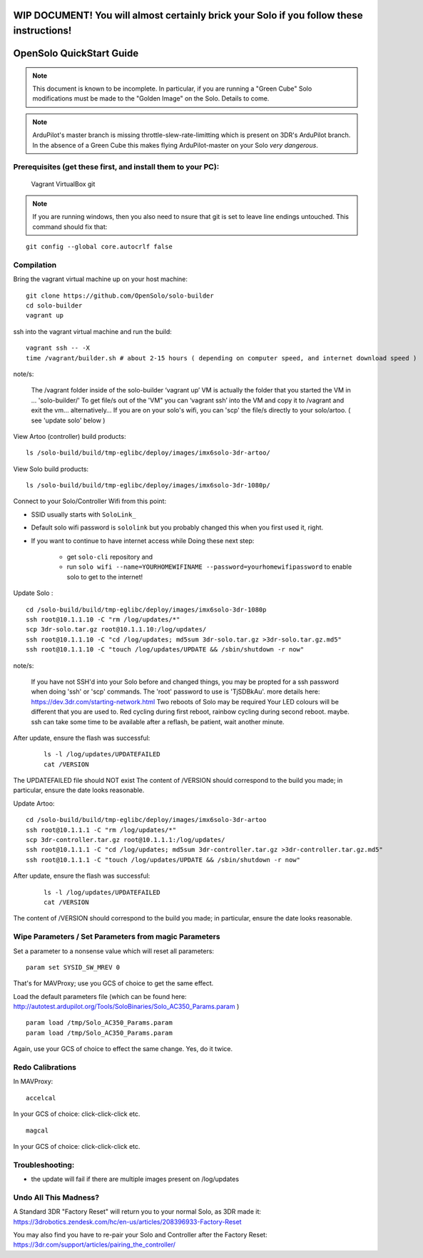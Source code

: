 .. _solo_opensolo_quickstart:

==========================================================================================
WIP DOCUMENT!  You will almost certainly brick your Solo if you follow these instructions!
==========================================================================================

=========================
OpenSolo QuickStart Guide
=========================

.. note::

   This document is known to be incomplete.  In particular, if you are running a "Green Cube" Solo modifications must be made to the "Golden Image" on the Solo.  Details to come.

.. note::

   ArduPilot's master branch is missing throttle-slew-rate-limitting which is present on 3DR's ArduPilot branch.  In the absence of a Green Cube this makes flying ArduPilot-master on your Solo *very dangerous*.

Prerequisites (get these first, and install them to your PC):
=============================================================
   Vagrant
   VirtualBox
   git
   
.. note::  

   If you are running windows, then you also need to nsure that git is set to leave line endings untouched. This command should fix that: 

::

   git config --global core.autocrlf false


Compilation
===========

Bring the vagrant virtual machine up on your host machine:

::

   git clone https://github.com/OpenSolo/solo-builder
   cd solo-builder
   vagrant up

ssh into the vagrant virtual machine and run the build:

::

   vagrant ssh -- -X
   time /vagrant/builder.sh # about 2-15 hours ( depending on computer speed, and internet download speed ) 

note/s:

  The /vagrant folder inside of the solo-builder ‘vagrant up’ VM is actually the folder that you started the VM in ... 'solo-builder/'
  To get file/s out of the 'VM" you can ‘vagrant ssh’ into the VM and copy it to /vagrant and exit the vm… alternatively… 
  If you are on your solo's wifi, you can 'scp' the file/s directly to your solo/artoo. ( see 'update solo' below ) 

View Artoo (controller) build products:

::

   ls /solo-build/build/tmp-eglibc/deploy/images/imx6solo-3dr-artoo/

View Solo build products:

::

   ls /solo-build/build/tmp-eglibc/deploy/images/imx6solo-3dr-1080p/

Connect to your Solo/Controller Wifi from this point:

- SSID usually starts with ``SoloLink_``
- Default solo wifi password is ``sololink`` but you probably changed this when you first used it, right.
- If you want to continue to have internet access while Doing these next step:

   - get ``solo-cli`` repository and
   - run ``solo wifi --name=YOURHOMEWIFINAME --password=yourhomewifipassword`` to enable solo to get to the internet!


Update Solo :

::

   cd /solo-build/build/tmp-eglibc/deploy/images/imx6solo-3dr-1080p
   ssh root@10.1.1.10 -C "rm /log/updates/*"
   scp 3dr-solo.tar.gz root@10.1.1.10:/log/updates/
   ssh root@10.1.1.10 -C "cd /log/updates; md5sum 3dr-solo.tar.gz >3dr-solo.tar.gz.md5"
   ssh root@10.1.1.10 -C "touch /log/updates/UPDATE && /sbin/shutdown -r now"

note/s:

   If you have not SSH'd into your Solo before and changed things, you may be propted for a ssh password when doing 'ssh' or 'scp' commands. 
   The 'root' password to use is 'TjSDBkAu'.  more details here: https://dev.3dr.com/starting-network.html
   Two reboots of Solo may be required
   Your LED colours will be different that you are used to. Red cycling during first reboot, rainbow cycling during second reboot. maybe.  
   ssh can take some time to be available after a reflash, be patient, wait another minute.

After update, ensure the flash was successful:

   ::

      ls -l /log/updates/UPDATEFAILED
      cat /VERSION

The UPDATEFAILED file should NOT exist
The content of /VERSION should correspond to the build you made; in particular, ensure the date looks reasonable.

Update Artoo:

::

   cd /solo-build/build/tmp-eglibc/deploy/images/imx6solo-3dr-artoo
   ssh root@10.1.1.1 -C "rm /log/updates/*"
   scp 3dr-controller.tar.gz root@10.1.1.1:/log/updates/
   ssh root@10.1.1.1 -C "cd /log/updates; md5sum 3dr-controller.tar.gz >3dr-controller.tar.gz.md5"
   ssh root@10.1.1.1 -C "touch /log/updates/UPDATE && /sbin/shutdown -r now"

After update, ensure the flash was successful:

   ::

      ls -l /log/updates/UPDATEFAILED
      cat /VERSION

The content of /VERSION should correspond to the build you made; in particular, ensure the date looks reasonable.


Wipe Parameters / Set Parameters from magic Parameters
======================================================

Set a parameter to a nonsense value which will reset all parameters:

::

   param set SYSID_SW_MREV 0

That's for MAVProxy; use you GCS of choice to get the same effect.

Load the default parameters file (which can be found here:  http://autotest.ardupilot.org/Tools/SoloBinaries/Solo_AC350_Params.param  )

::

   param load /tmp/Solo_AC350_Params.param
   param load /tmp/Solo_AC350_Params.param

Again, use your GCS of choice to effect the same change.  Yes, do it twice.


Redo Calibrations
=================

In MAVProxy:

::

   accelcal

In your GCS of choice: click-click-click etc.


::

   magcal

In your GCS of choice: click-click-click etc.


Troubleshooting:
================
- the update will fail if there are multiple images present on /log/updates


Undo All This Madness? 
======================

A Standard 3DR "Factory Reset" will return you to your normal Solo, as 3DR made it: 
https://3drobotics.zendesk.com/hc/en-us/articles/208396933-Factory-Reset

You may also find you have to re-pair your Solo and Controller after the Factory Reset:
https://3dr.com/support/articles/pairing_the_controller/

